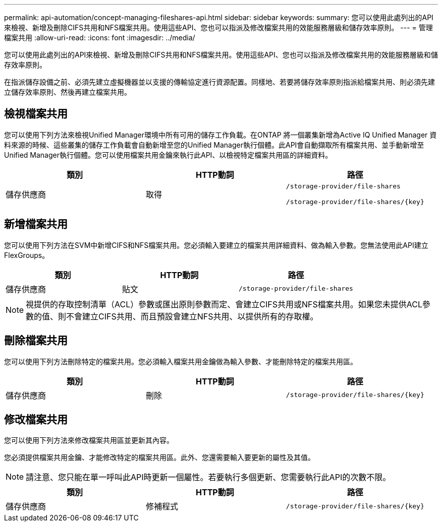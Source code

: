 ---
permalink: api-automation/concept-managing-fileshares-api.html 
sidebar: sidebar 
keywords:  
summary: 您可以使用此處列出的API來檢視、新增及刪除CIFS共用和NFS檔案共用。使用這些API、您也可以指派及修改檔案共用的效能服務層級和儲存效率原則。 
---
= 管理檔案共用
:allow-uri-read: 
:icons: font
:imagesdir: ../media/


[role="lead"]
您可以使用此處列出的API來檢視、新增及刪除CIFS共用和NFS檔案共用。使用這些API、您也可以指派及修改檔案共用的效能服務層級和儲存效率原則。

在指派儲存設備之前、必須先建立虛擬機器並以支援的傳輸協定進行資源配置。同樣地、若要將儲存效率原則指派給檔案共用、則必須先建立儲存效率原則、然後再建立檔案共用。



== 檢視檔案共用

您可以使用下列方法來檢視Unified Manager環境中所有可用的儲存工作負載。在ONTAP 將一個叢集新增為Active IQ Unified Manager 資料來源的時候、這些叢集的儲存工作負載會自動新增至您的Unified Manager執行個體。此API會自動擷取所有檔案共用、並手動新增至Unified Manager執行個體。您可以使用檔案共用金鑰來執行此API、以檢視特定檔案共用區的詳細資料。

[cols="1a,1a,1a"]
|===
| 類別 | HTTP動詞 | 路徑 


 a| 
儲存供應商
 a| 
取得
 a| 
`/storage-provider/file-shares`

`+/storage-provider/file-shares/{key}+`

|===


== 新增檔案共用

您可以使用下列方法在SVM中新增CIFS和NFS檔案共用。您必須輸入要建立的檔案共用詳細資料、做為輸入參數。您無法使用此API建立FlexGroups。

[cols="1a,1a,1a"]
|===
| 類別 | HTTP動詞 | 路徑 


 a| 
儲存供應商
 a| 
貼文
 a| 
`/storage-provider/file-shares`

|===
[NOTE]
====
視提供的存取控制清單（ACL）參數或匯出原則參數而定、會建立CIFS共用或NFS檔案共用。如果您未提供ACL參數的值、則不會建立CIFS共用、而且預設會建立NFS共用、以提供所有的存取權。

====


== 刪除檔案共用

您可以使用下列方法刪除特定的檔案共用。您必須輸入檔案共用金鑰做為輸入參數、才能刪除特定的檔案共用區。

[cols="1a,1a,1a"]
|===
| 類別 | HTTP動詞 | 路徑 


 a| 
儲存供應商
 a| 
刪除
 a| 
`+/storage-provider/file-shares/{key}+`

|===


== 修改檔案共用

您可以使用下列方法來修改檔案共用區並更新其內容。

您必須提供檔案共用金鑰、才能修改特定的檔案共用區。此外、您還需要輸入要更新的屬性及其值。

[NOTE]
====
請注意、您只能在單一呼叫此API時更新一個屬性。若要執行多個更新、您需要執行此API的次數不限。

====
[cols="1a,1a,1a"]
|===
| 類別 | HTTP動詞 | 路徑 


 a| 
儲存供應商
 a| 
修補程式
 a| 
`+/storage-provider/file-shares/{key}+`

|===